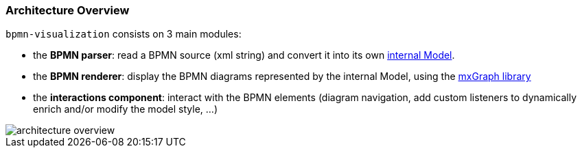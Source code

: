 === Architecture Overview

`bpmn-visualization` consists on 3 main modules:

* the *BPMN parser*: read a BPMN source (xml string) and convert it into its own <<bpmn-internal-model,internal Model>>.
* the *BPMN renderer*: display the BPMN diagrams represented by the internal Model, using the https://jgraph.github.io/mxgraph/[mxGraph library]
* the *interactions component*: interact with the BPMN elements (diagram navigation, add custom listeners to dynamically enrich and/or modify the model style, ...)

image::images/architecture/architecture-overview.svg[]
